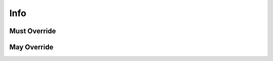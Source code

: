 .. highlight:: python
.. module:: fontParts.base

Info
****

Must Override
-------------

May Override
------------
.. automethod:: BaseInfo._getAttr
.. automethod:: BaseInfo._init
.. automethod:: BaseInfo._interpolate
.. automethod:: BaseInfo._round
.. automethod:: BaseInfo._setAttr
.. automethod:: BaseInfo.copyData